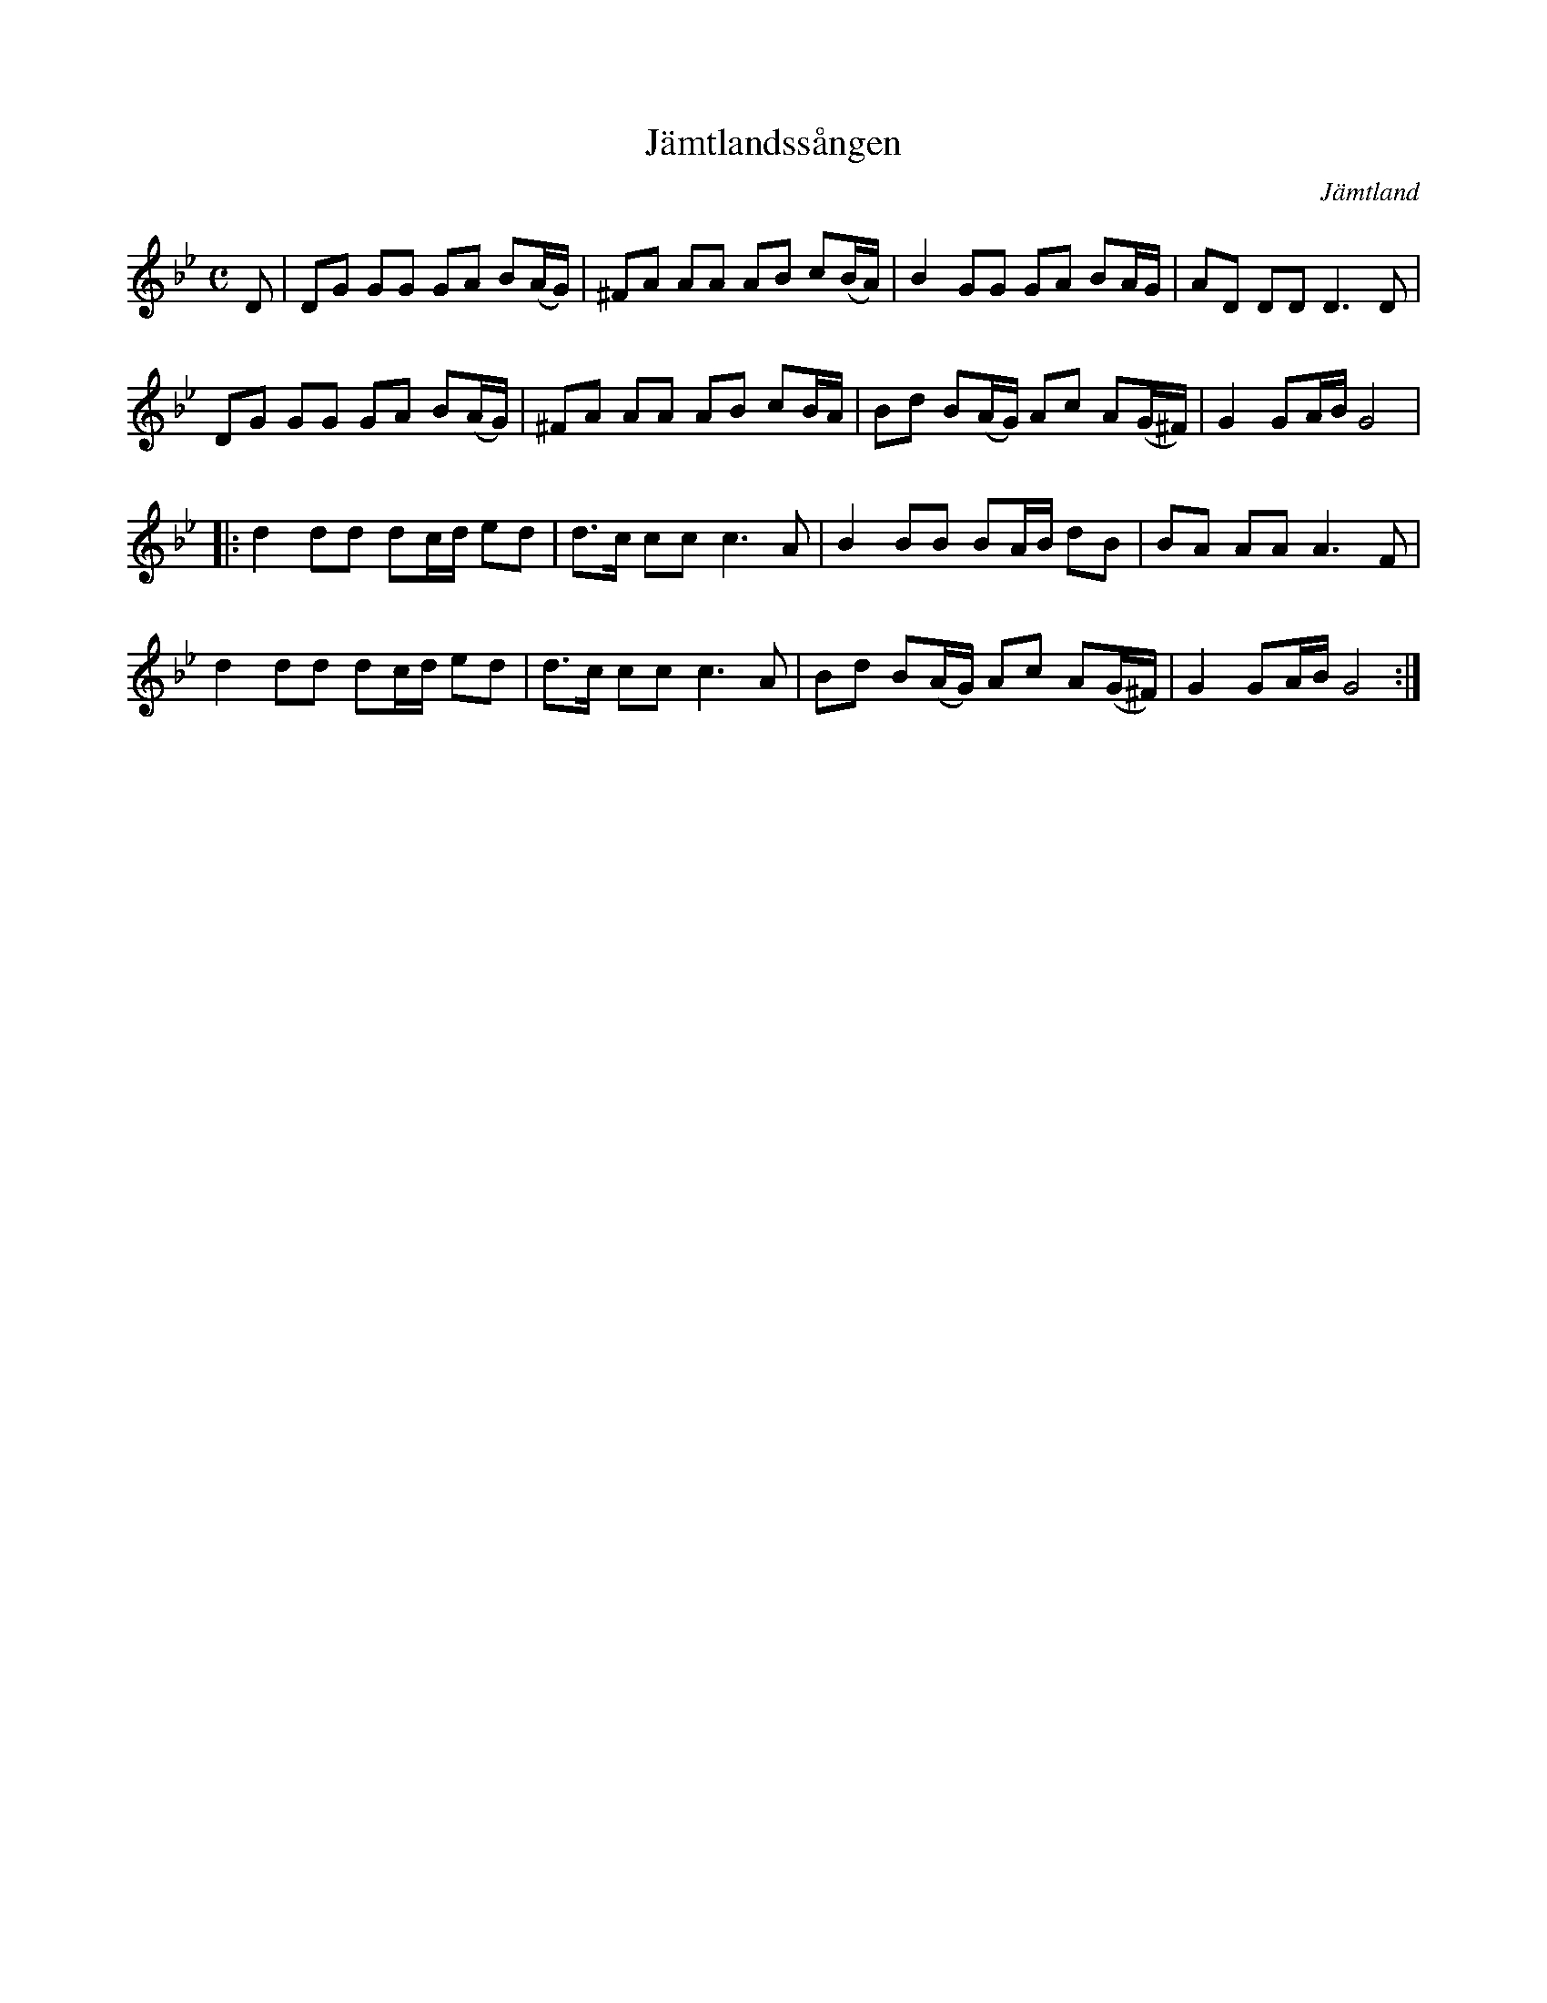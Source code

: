 %%abc-charset utf-8

X:1
T:Jämtlandssången
R:Marsch
O:Jämtland
M:C
L:1/8
K:Gm
D | DG GG GA B(A/G/) | ^FA AA AB c(B/A/) | B2GG GA BA/G/ | AD DD D3 D |
DG GG GA B(A/G/) | ^FA AA AB cB/A/ | Bd B(A/G/) Ac A(G/^F/) | G2 GA/B/ G4 |
|: d2 dd dc/d/ ed | d>c ccc3A | B2BB BA/B/ dB | BA AA A3 F |
d2 dd dc/d/ ed | d>c ccc3A | Bd B(A/G/) Ac A(G/^F/) | G2 GA/B/ G4 :|

